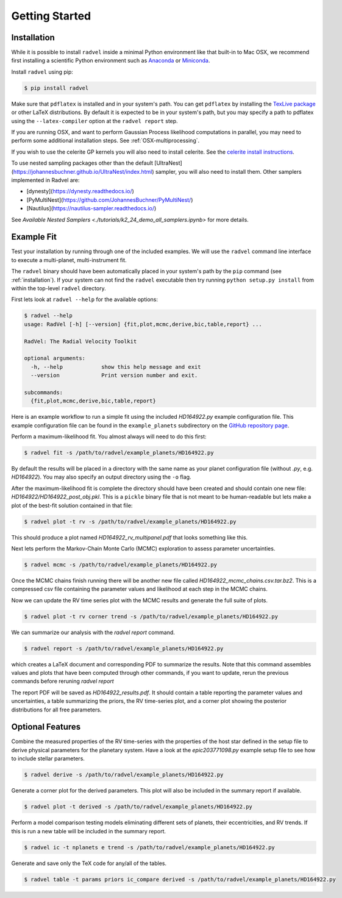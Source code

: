 .. _quickstartcli:

Getting Started
===============

.. _installation:

Installation
++++++++++++

While it is possible to install ``radvel`` inside a minimal Python environment like that built-in to Mac OSX,
we recommend first installing a scientific Python environment such as
`Anaconda <https://www.anaconda.com/distribution/>`_ or `Miniconda <https://docs.conda.io/en/latest/miniconda.html>`_.

Install ``radvel`` using pip:

.. code-block:: bash

    $ pip install radvel

Make sure that ``pdflatex`` is installed and in your system's path. 
You can get ``pdflatex`` by installing the `TexLive package
<https://www.tug.org/texlive/>`_ or other LaTeX distributions.
By default it is expected to be in your system's path, but you may
specify a path to pdflatex using the ``--latex-compiler``
option at the ``radvel report`` step.

If you are running OSX, and want to perform Gaussian Process likelihood
computations in parallel, you may need to perform some additional
installation steps. See :ref:`OSX-multiprocessing`.

If you wish to use the celerite GP kernels you will also need to install celerite.
See the `celerite install instructions <http://celerite.readthedocs.io/en/stable/python/install/#using-pip>`_.

To use nested sampling packages other than the default [UltraNest](https://johannesbuchner.github.io/UltraNest/index.html) sampler, you will also need to install them. Other samplers implemented in Radvel are:

- [dynesty](https://dynesty.readthedocs.io/)
- [PyMultiNest](https://github.com/JohannesBuchner/PyMultiNest/)
- [Nautilus](https://nautilus-sampler.readthedocs.io/)

See `Available Nested Samplers <./tutorials/k2_24_demo_all_samplers.ipynb>` for more details.


Example Fit
+++++++++++

Test your installation by running through one of the included
examples. We will use the ``radvel`` command line interface to execute
a multi-planet, multi-instrument fit.

The ``radvel`` binary should have been automatically placed in your system's path by the
``pip`` command (see :ref:`installation`). If your system can not find
the ``radvel`` executable then try running ``python setup.py install``
from within the top-level ``radvel`` directory.

First lets look at ``radvel --help`` for the available options:

.. code-block:: bash
		
    $ radvel --help
    usage: RadVel [-h] [--version] {fit,plot,mcmc,derive,bic,table,report} ...

    RadVel: The Radial Velocity Toolkit

    optional arguments:
      -h, --help            show this help message and exit
      --version             Print version number and exit.

    subcommands:
      {fit,plot,mcmc,derive,bic,table,report}


Here is an example workflow to
run a simple fit using the included `HD164922.py` example
configuration file. This example configuration file can be found in the ``example_planets``
subdirectory on the `GitHub repository page
<https://github.com/California-Planet-Search/radvel/tree/master/example_planets>`_.

Perform a maximum-likelihood fit. You almost always will need to do this first:

.. code-block:: bash

    $ radvel fit -s /path/to/radvel/example_planets/HD164922.py

   
By default the results will be placed in a directory with the same name as
your planet configuration file (without `.py`, e.g. `HD164922`). You
may also specify an output directory using the ``-o`` flag.

After the maximum-likelihood fit is complete the directory should have been created
and should contain one new file:
`HD164922/HD164922_post_obj.pkl`. This is a ``pickle`` binary file
that is not meant to be human-readable but lets make a plot of the
best-fit solution contained in that file:

.. code-block:: bash

    $ radvel plot -t rv -s /path/to/radvel/example_planets/HD164922.py

This should produce a plot named
`HD164922_rv_multipanel.pdf` that looks something like this.

.. image:: plots/HD164922_rv_multipanel.png

Next lets perform the Markov-Chain Monte Carlo (MCMC) exploration to
assess parameter uncertainties.

.. code-block:: bash

    $ radvel mcmc -s /path/to/radvel/example_planets/HD164922.py

Once the MCMC chains finish running there will be another new file
called `HD164922_mcmc_chains.csv.tar.bz2`. This is a compressed csv
file containing the parameter values and likelihood at each step in
the MCMC chains.

Now we can update the RV time series plot with the MCMC
results and generate the full suite of plots.

.. code-block:: bash

    $ radvel plot -t rv corner trend -s /path/to/radvel/example_planets/HD164922.py

We can summarize our analysis with the `radvel report` command.

.. code-block:: bash

    $ radvel report -s /path/to/radvel/example_planets/HD164922.py

which creates a LaTeX document and corresponding PDF to summarize the
results. Note that this command assembles values and plots that have been computed 
through other commands, if you want to update, rerun the previous commands before 
reruning `radvel report`

The report PDF will be saved as `HD164922_results.pdf`. It should
contain a table reporting the parameter values and uncertainties, a
table summarizing the priors, the RV time-series plot, and a corner
plot showing the posterior distributions for all free parameters.


Optional Features
+++++++++++++++++

Combine the measured properties of the RV time-series with
the properties of the host star defined in the setup file to
derive physical parameters for the planetary system. Have a look at the
`epic203771098.py` example setup file to see how to include stellar parameters.

.. code-block:: bash

    $ radvel derive -s /path/to/radvel/example_planets/HD164922.py

Generate a corner plot for the derived parameters. This plot will also be
included in the summary report if available.

.. code-block:: bash

    $ radvel plot -t derived -s /path/to/radvel/example_planets/HD164922.py

Perform a model comparison testing models eliminating different sets of
planets, their eccentricities, and RV trends. If this is run a new table 
will be included in the summary report.

.. code-block:: bash

    $ radvel ic -t nplanets e trend -s /path/to/radvel/example_planets/HD164922.py

Generate and save only the TeX code for any/all of the tables.

.. code-block:: bash

    $ radvel table -t params priors ic_compare derived -s /path/to/radvel/example_planets/HD164922.py

